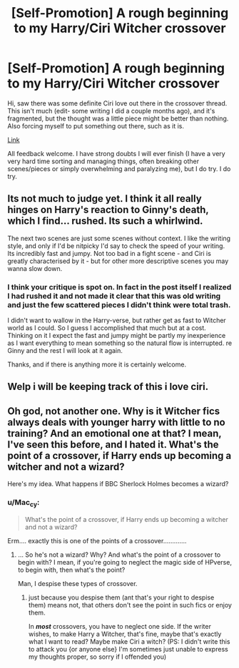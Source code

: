 #+TITLE: [Self-Promotion] A rough beginning to my Harry/Ciri Witcher crossover

* [Self-Promotion] A rough beginning to my Harry/Ciri Witcher crossover
:PROPERTIES:
:Author: glassofowange
:Score: 6
:DateUnix: 1526584464.0
:DateShort: 2018-May-17
:END:
Hi, saw there was some definite Ciri love out there in the crossover thread. This isn't much (edit- some writing I did a couple months ago), and it's fragmented, but the thought was a little piece might be better than nothing. Also forcing myself to put something out there, such as it is.

[[https://docs.google.com/document/d/1_JwU7WouCPjvkt5E4yuQ2dPJhZneT_4VJGuf2mBDgOo/edit?usp=sharing][Link]]

All feedback welcome. I have strong doubts I will ever finish (I have a very very hard time sorting and managing things, often breaking other scenes/pieces or simply overwhelming and paralyzing me), but I do try. I do try.


** Its not much to judge yet. I think it all really hinges on Harry's reaction to Ginny's death, which I find... rushed. Its such a whirlwind.

The next two scenes are just some scenes without context. I like the writing style, and only if I'd be nitpicky I'd say to check the speed of your writing. Its incredibly fast and jumpy. Not too bad in a fight scene - and Ciri is greatly characterised by it - but for other more descriptive scenes you may wanna slow down.
:PROPERTIES:
:Author: UndeadBBQ
:Score: 6
:DateUnix: 1526587469.0
:DateShort: 2018-May-18
:END:

*** I think your critique is spot on. In fact in the post itself I realized I had rushed it and not made it clear that this was old writing and just the few scattered pieces I didn't think were total trash.

I didn't want to wallow in the Harry-verse, but rather get as fast to Witcher world as I could. So I guess I accomplished that much but at a cost. Thinking on it I expect the fast and jumpy might be partly my inexperience as I want everything to mean something so the natural flow is interrupted. re Ginny and the rest I will look at it again.

Thanks, and if there is anything more it is certainly welcome.
:PROPERTIES:
:Author: glassofowange
:Score: 2
:DateUnix: 1526588365.0
:DateShort: 2018-May-18
:END:


** Welp i will be keeping track of this i love ciri.
:PROPERTIES:
:Author: flingerdinger
:Score: 1
:DateUnix: 1526585739.0
:DateShort: 2018-May-18
:END:


** Oh god, not another one. Why is it Witcher fics always deals with younger harry with little to no training? And an emotional one at that? I mean, I've seen this before, and I hated it. What's the point of a crossover, if Harry ends up becoming a witcher and not a wizard?

Here's my idea. What happens if BBC Sherlock Holmes becomes a wizard?
:PROPERTIES:
:Author: Cancelled_for_A
:Score: 1
:DateUnix: 1526612651.0
:DateShort: 2018-May-18
:END:

*** u/Mac_cy:
#+begin_quote
  What's the point of a crossover, if Harry ends up becoming a witcher and not a wizard?
#+end_quote

Erm.... exactly this is one of the points of a crossover.............
:PROPERTIES:
:Author: Mac_cy
:Score: 1
:DateUnix: 1526654489.0
:DateShort: 2018-May-18
:END:

**** ... So he's not a wizard? Why? And what's the point of a crossover to begin with? I mean, if you're going to neglect the magic side of HPverse, to begin with, then what's the point?

Man, I despise these types of crossover.
:PROPERTIES:
:Author: Cancelled_for_A
:Score: 2
:DateUnix: 1526662100.0
:DateShort: 2018-May-18
:END:

***** just because you despise them (ant that's your right to despise them) means not, that others don't see the point in such fics or enjoy them.

In */most/* crossovers, you have to neglect one side. If the writer wishes, to make Harry a Witcher, that's fine, maybe that's exactly what I want to read? Maybe make Ciri a witch? (PS: I didn't write this to attack you {or anyone else} I'm sometimes just unable to express my thoughts proper, so sorry if I offended you)
:PROPERTIES:
:Author: Mac_cy
:Score: 0
:DateUnix: 1526676976.0
:DateShort: 2018-May-19
:END:
